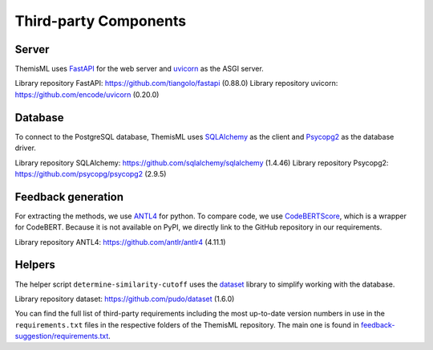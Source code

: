 Third-party Components
===========================================

Server
------------
ThemisML uses `FastAPI`_ for the web server and `uvicorn`_ as the ASGI server.

Library repository FastAPI: https://github.com/tiangolo/fastapi (0.88.0)
Library repository uvicorn: https://github.com/encode/uvicorn (0.20.0)

Database
------------
To connect to the PostgreSQL database, ThemisML uses `SQLAlchemy`_ as the client and `Psycopg2`_ as the database driver.

Library repository SQLAlchemy: https://github.com/sqlalchemy/sqlalchemy (1.4.46)
Library repository Psycopg2: https://github.com/psycopg/psycopg2 (2.9.5)

Feedback generation
-------------------
For extracting the methods, we use `ANTL4`_ for python.
To compare code, we use `CodeBERTScore`_, which is a wrapper for CodeBERT. Because it is not available on PyPI, we directly link to the GitHub repository in our requirements.

Library repository ANTL4: https://github.com/antlr/antlr4 (4.11.1)

Helpers
------------
The helper script ``determine-similarity-cutoff`` uses the `dataset`_ library to simplify working with the database.

Library repository dataset: https://github.com/pudo/dataset (1.6.0)

You can find the full list of third-party requirements including the most up-to-date version numbers in use in the ``requirements.txt`` files in the respective folders of the ThemisML repository. The main one is found in `feedback-suggestion/requirements.txt <https://github.com/ls1intum/Themis-ML/blob/develop/feedback-suggestion/requirements.txt>`_.

.. links
.. _FastAPI: https://fastapi.tiangolo.com/
.. _uvicorn: https://www.uvicorn.org/
.. _SQLAlchemy: https://www.sqlalchemy.org/
.. _Psycopg2: https://www.psycopg.org/
.. _ANTL4: https://www.antlr.org/
.. _CodeBERTScore: https://github.com/neulab/code-bert-score
.. _dataset: https://dataset.readthedocs.io/en/latest/
